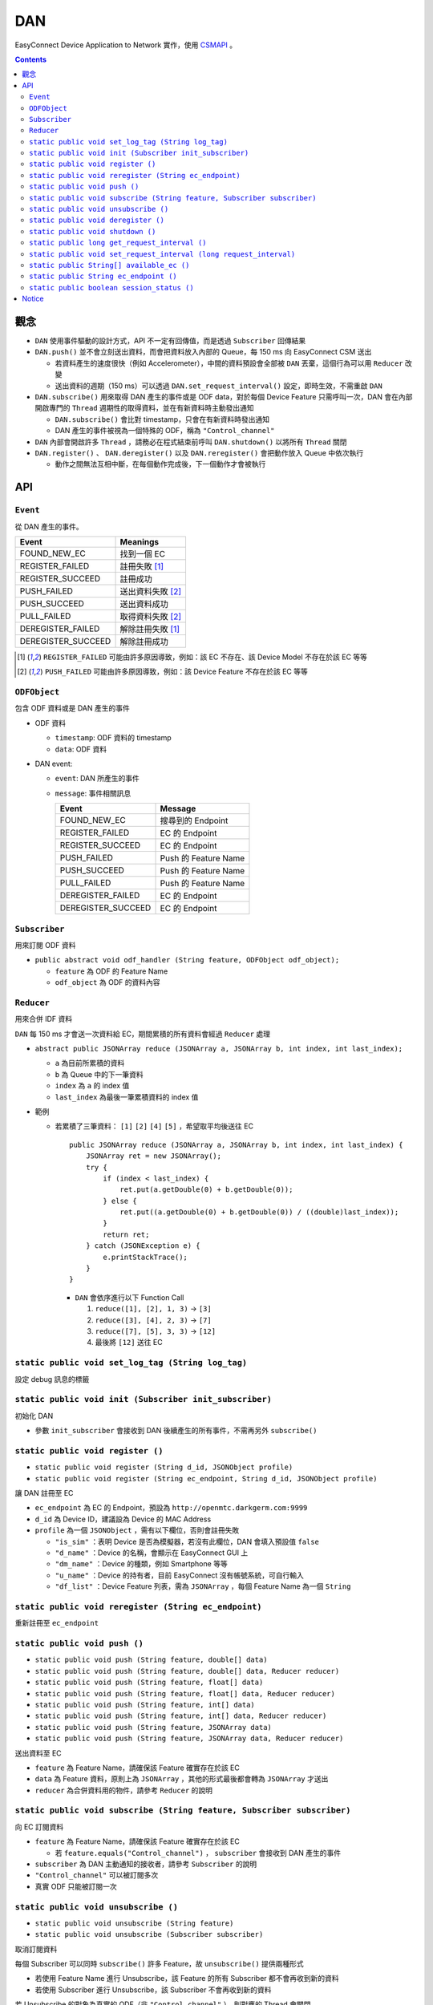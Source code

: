 ===
DAN
===
EasyConnect Device Application to Network 實作，使用 `CSMAPI <https://github.com/EasyPlugIn/CSMAPI>`_ 。


..  contents::


觀念
-----
* ``DAN`` 使用事件驅動的設計方式，API 不一定有回傳值，而是透過 ``Subscriber`` 回傳結果
* ``DAN.push()`` 並不會立刻送出資料，而會把資料放入內部的 Queue，每 150 ms 向 EasyConnect CSM 送出

  - 若資料產生的速度很快（例如 Accelerometer），中間的資料預設會全部被 ``DAN`` 丟棄，這個行為可以用 ``Reducer`` 改變
  - 送出資料的週期（150 ms）可以透過 ``DAN.set_request_interval()`` 設定，即時生效，不需重啟 ``DAN``

* ``DAN.subscribe()`` 用來取得 DAN 產生的事件或是 ODF data，對於每個 Device Feature 只需呼叫一次，DAN 會在內部開啟專門的 ``Thread`` 週期性的取得資料，並在有新資料時主動發出通知

  - ``DAN.subscribe()`` 會比對 timestamp，只會在有新資料時發出通知
  - DAN 產生的事件被視為一個特殊的 ODF，稱為 ``"Control_channel"``

* ``DAN`` 內部會開啟許多 ``Thread`` ，請務必在程式結束前呼叫 ``DAN.shutdown()`` 以將所有 ``Thread`` 關閉
* ``DAN.register()`` 、 ``DAN.deregister()`` 以及 ``DAN.reregister()`` 會把動作放入 Queue 中依次執行

  - 動作之間無法互相中斷，在每個動作完成後，下一個動作才會被執行


API
----

``Event``
```````````
從 DAN 產生的事件。

+--------------------+-------------------+
| Event              | Meanings          |
+====================+===================+
| FOUND_NEW_EC       | 找到一個 EC       |
+--------------------+-------------------+
| REGISTER_FAILED    | 註冊失敗 [1]_     |
+--------------------+-------------------+
| REGISTER_SUCCEED   | 註冊成功          |
+--------------------+-------------------+
| PUSH_FAILED        | 送出資料失敗 [2]_ |
+--------------------+-------------------+
| PUSH_SUCCEED       | 送出資料成功      |
+--------------------+-------------------+
| PULL_FAILED        | 取得資料失敗 [2]_ |
+--------------------+-------------------+
| DEREGISTER_FAILED  | 解除註冊失敗 [1]_ |
+--------------------+-------------------+
| DEREGISTER_SUCCEED | 解除註冊成功      |
+--------------------+-------------------+

..  [1] ``REGISTER_FAILED`` 可能由許多原因導致，例如：該 EC 不存在、該 Device Model 不存在於該 EC 等等
..  [2] ``PUSH_FAILED`` 可能由許多原因導致，例如：該 Device Feature 不存在於該 EC 等等


``ODFObject``
```````````````
包含 ODF 資料或是 DAN 產生的事件

* ODF 資料

  - ``timestamp``: ODF 資料的 timestamp
  - ``data``: ODF 資料

* DAN event:

  - ``event``: DAN 所產生的事件
  - ``message``: 事件相關訊息

    +--------------------+----------------------+
    | Event              | Message              |
    +====================+======================+
    | FOUND_NEW_EC       | 搜尋到的 Endpoint    |
    +--------------------+----------------------+
    | REGISTER_FAILED    | EC 的 Endpoint       |
    +--------------------+----------------------+
    | REGISTER_SUCCEED   | EC 的 Endpoint       |
    +--------------------+----------------------+
    | PUSH_FAILED        | Push 的 Feature Name |
    +--------------------+----------------------+
    | PUSH_SUCCEED       | Push 的 Feature Name |
    +--------------------+----------------------+
    | PULL_FAILED        | Push 的 Feature Name |
    +--------------------+----------------------+
    | DEREGISTER_FAILED  | EC 的 Endpoint       |
    +--------------------+----------------------+
    | DEREGISTER_SUCCEED | EC 的 Endpoint       |
    +--------------------+----------------------+


``Subscriber``
````````````````
用來訂閱 ODF 資料

* ``public abstract void odf_handler (String feature, ODFObject odf_object);``

  - ``feature`` 為 ODF 的 Feature Name
  - ``odf_object`` 為 ODF 的資料內容


``Reducer``
`````````````
用來合併 IDF 資料

``DAN`` 每 150 ms 才會送一次資料給 EC，期間累積的所有資料會經過 ``Reducer`` 處理

* ``abstract public JSONArray reduce (JSONArray a, JSONArray b, int index, int last_index);``

  - ``a`` 為目前所累積的資料
  - ``b`` 為 Queue 中的下一筆資料
  - ``index`` 為 ``a`` 的 index 值
  - ``last_index`` 為最後一筆累積資料的 index 值

* 範例

  - 若累積了三筆資料： ``[1]`` ``[2]`` ``[4]`` ``[5]`` ，希望取平均後送往 EC ::

      public JSONArray reduce (JSONArray a, JSONArray b, int index, int last_index) {
          JSONArray ret = new JSONArray();
          try {
              if (index < last_index) {
                  ret.put(a.getDouble(0) + b.getDouble(0));
              } else {
                  ret.put((a.getDouble(0) + b.getDouble(0)) / ((double)last_index));
              }
              return ret;
          } catch (JSONException e) {
              e.printStackTrace();
          }
      }

    + ``DAN`` 會依序進行以下 Function Call

      1.  ``reduce([1], [2], 1, 3)`` -> ``[3]``
      2.  ``reduce([3], [4], 2, 3)`` -> ``[7]``
      3.  ``reduce([7], [5], 3, 3)`` -> ``[12]``
      4.  最後將 ``[12]`` 送往 EC


``static public void set_log_tag (String log_tag)``
```````````````````
設定 debug 訊息的標籤


``static public void init (Subscriber init_subscriber)``
``````````````````````````````````````````````````````````
初始化 DAN

* 參數 ``init_subscriber`` 會接收到 DAN 後續產生的所有事件，不需再另外 ``subscribe()``


``static public void register ()``
```````````````````````````````````````````````````````````````````
* ``static public void register (String d_id, JSONObject profile)``
* ``static public void register (String ec_endpoint, String d_id, JSONObject profile)``

讓 DAN 註冊至 EC

* ``ec_endpoint`` 為 EC 的 Endpoint，預設為 ``http://openmtc.darkgerm.com:9999``
* ``d_id`` 為 Device ID，建議設為 Device 的 MAC Address
* ``profile`` 為一個 ``JSONObject`` ，需有以下欄位，否則會註冊失敗

  - ``"is_sim"`` ：表明 Device 是否為模擬器，若沒有此欄位，DAN 會填入預設值 ``false``
  - ``"d_name"`` ：Device 的名稱，會顯示在 EasyConnect GUI 上
  - ``"dm_name"`` ：Device 的種類，例如 Smartphone 等等
  - ``"u_name"`` ：Device 的持有者，目前 EasyConnect 沒有帳號系統，可自行輸入
  - ``"df_list"`` ：Device Feature 列表，需為 ``JSONArray`` ，每個 Feature Name 為一個 ``String``


``static public void reregister (String ec_endpoint)``
````````````````````````````````````````````````````````
重新註冊至 ``ec_endpoint``


``static public void push ()``
````````````````````````````````
* ``static public void push (String feature, double[] data)``
* ``static public void push (String feature, double[] data, Reducer reducer)``
* ``static public void push (String feature, float[] data)``
* ``static public void push (String feature, float[] data, Reducer reducer)``
* ``static public void push (String feature, int[] data)``
* ``static public void push (String feature, int[] data, Reducer reducer)``
* ``static public void push (String feature, JSONArray data)``
* ``static public void push (String feature, JSONArray data, Reducer reducer)``

送出資料至 EC

* ``feature`` 為 Feature Name，請確保該 Feature 確實存在於該 EC
* ``data`` 為 Feature 資料，原則上為 ``JSONArray`` ，其他的形式最後都會轉為 ``JSONArray`` 才送出
* ``reducer`` 為合併資料用的物件，請參考 ``Reducer`` 的說明


``static public void subscribe (String feature, Subscriber subscriber)``
``````````````````````````````````````````````````````````````````````````
向 EC 訂閱資料

* ``feature`` 為 Feature Name，請確保該 Feature 確實存在於該 EC

  - 若 ``feature.equals("Control_channel")`` ， ``subscriber`` 會接收到 DAN 產生的事件

* ``subscriber`` 為 DAN 主動通知的接收者，請參考 ``Subscriber`` 的說明
* ``"Control_channel"`` 可以被訂閱多次
* 真實 ODF 只能被訂閱一次


``static public void unsubscribe ()``
```````````````````````````````````````
* ``static public void unsubscribe (String feature)``
* ``static public void unsubscribe (Subscriber subscriber)``

取消訂閱資料

每個 Subscriber 可以同時 ``subscribe()`` 許多 Feature，故 ``unsubscribe()`` 提供兩種形式

* 若使用 Feature Name 進行 Unsubscribe，該 Feature 的所有 Subscriber 都不會再收到新的資料
* 若使用 Subscriber 進行 Unsubscribe，該 Subscriber 不會再收到新的資料

若 Unsubscribe 的對象為真實的 ODF（非 ``"Control_channel"`` ），則對應的 Thread 會關閉


``static public void deregister ()``
``````````````````````````````````````
從目前註冊的 EC 解除註冊


``static public void shutdown ()``
````````````````````````````````````
關閉 DAN 內所有的 Thread，變為未初始化狀態


``static public long get_request_interval ()``
````````````````````````````````````````````````
取得目前每次傳送/取得資料之間的間隔


``static public void set_request_interval (long request_interval)``
`````````````````````````````````````````````````````````````````````
設定每次傳送/取得資料之間的間隔，必須為大於 ``0`` 的整數


``static public String[] available_ec ()``
````````````````````````````````````````````
取得目前可用的 EC

* EC 會定期透過 UDP Port 17000 廣播 ``"easyconnect"`` 訊息至同一個區域網路
* 若在一個區域網路內有兩台以上的 EC，DAN 會將它們的 IP Address 以及收到的時間記錄下來
* 每次 ``available_ec()`` 被呼叫時，DAN 會將超過 ``3`` 秒沒有更新的 EC 去除


``static public String ec_endpoint ()``
`````````````````````````````````````````
回傳目前連接的 EC Endpoint

此回傳值並不代表是否有成功註冊，而是下次呼叫 ``register()`` 時預設會註冊的 Endpoint


``static public boolean session_status ()``
`````````````````````````````````````````````
回傳目前的連接狀態，true 代表已成功註冊，false 代表未曾註冊或註冊失敗

此回傳值為 DAN 單方面的資訊，並不保證 EC 端的資訊相同，例如 EC 重開機以後，所有 DA 都會被視為無註冊，但 DA 端並不會立刻獲得此資訊，需在下次 push/pull 資料時才可能得知


Notice
-------
* This project depends on `org.json <http://mvnrepository.com/artifact/org.json/json>`_, which is conflicted with Android runtime library.
* The ``CSMAPI.jar`` in ``DAN.jar`` is visible in compile time, **but not visible in runtime**.

  - When exporting to ``DAN.jar`` file, remember that don't export ``libs`` folder.
  - When importing ``DAN.jar``, remember to import ``CSMAPI.jar``, or ``java.lang.NoClassDefFoundError`` caused by ``CSMAPI.CSMAPI`` class would be raised.
